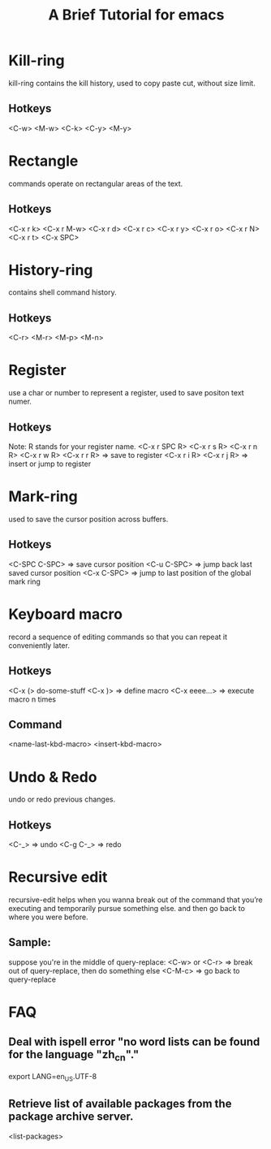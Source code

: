 #+title: A Brief Tutorial for emacs

* Kill-ring
  kill-ring contains the kill history, used to copy paste cut, without size limit.
** Hotkeys
   <C-w> <M-w> <C-k> <C-y> <M-y>

* Rectangle
  commands operate on rectangular areas of the text.
** Hotkeys
  <C-x r k> <C-x r M-w> <C-x r d> <C-x r c>
  <C-x r y> <C-x r o>   <C-x r N> <C-x r t>
  <C-x SPC>

* History-ring
  contains shell command history.
** Hotkeys
   <C-r> <M-r> <M-p> <M-n>

* Register
  use a char or number to represent a register, used to save positon text numer.
** Hotkeys
   Note: R stands for your register name.
   <C-x r SPC R>  <C-x r s R>  <C-x r n R>  <C-x r w R>  <C-x r r R>  => save to register
   <C-x r i R>    <C-x r j R>                                         => insert or jump to register

* Mark-ring
  used to save the cursor position across buffers.
** Hotkeys
   <C-SPC C-SPC>  => save cursor position
   <C-u C-SPC>    => jump back last saved cursor position
   <C-x C-SPC>    => jump to last position of the global mark ring

* Keyboard macro
  record a sequence of editing commands so that you can repeat it conveniently later.
** Hotkeys
   <C-x (>  do-some-stuff  <C-x )>  => define macro
   <C-x eeee...>                    => execute macro n times
** Command
   <name-last-kbd-macro>  <insert-kbd-macro>

* Undo & Redo
  undo or redo previous changes.
** Hotkeys
   <C-_>      => undo
   <C-g C-_>  => redo

* Recursive edit
  recursive-edit helps when you wanna break out of the command that you’re executing and temporarily pursue something else.
  and then go back to where you were before.

** Sample:
   suppose you're in the middle of query-replace:
   <C-w> or <C-r>  => break out of query-replace, then do something else
   <C-M-c>         => go back to query-replace

* FAQ
** Deal with ispell error "no word lists can be found for the language "zh_cn"."
   export LANG=en_US.UTF-8
** Retrieve list of available packages from the package archive server.
   <list-packages>
